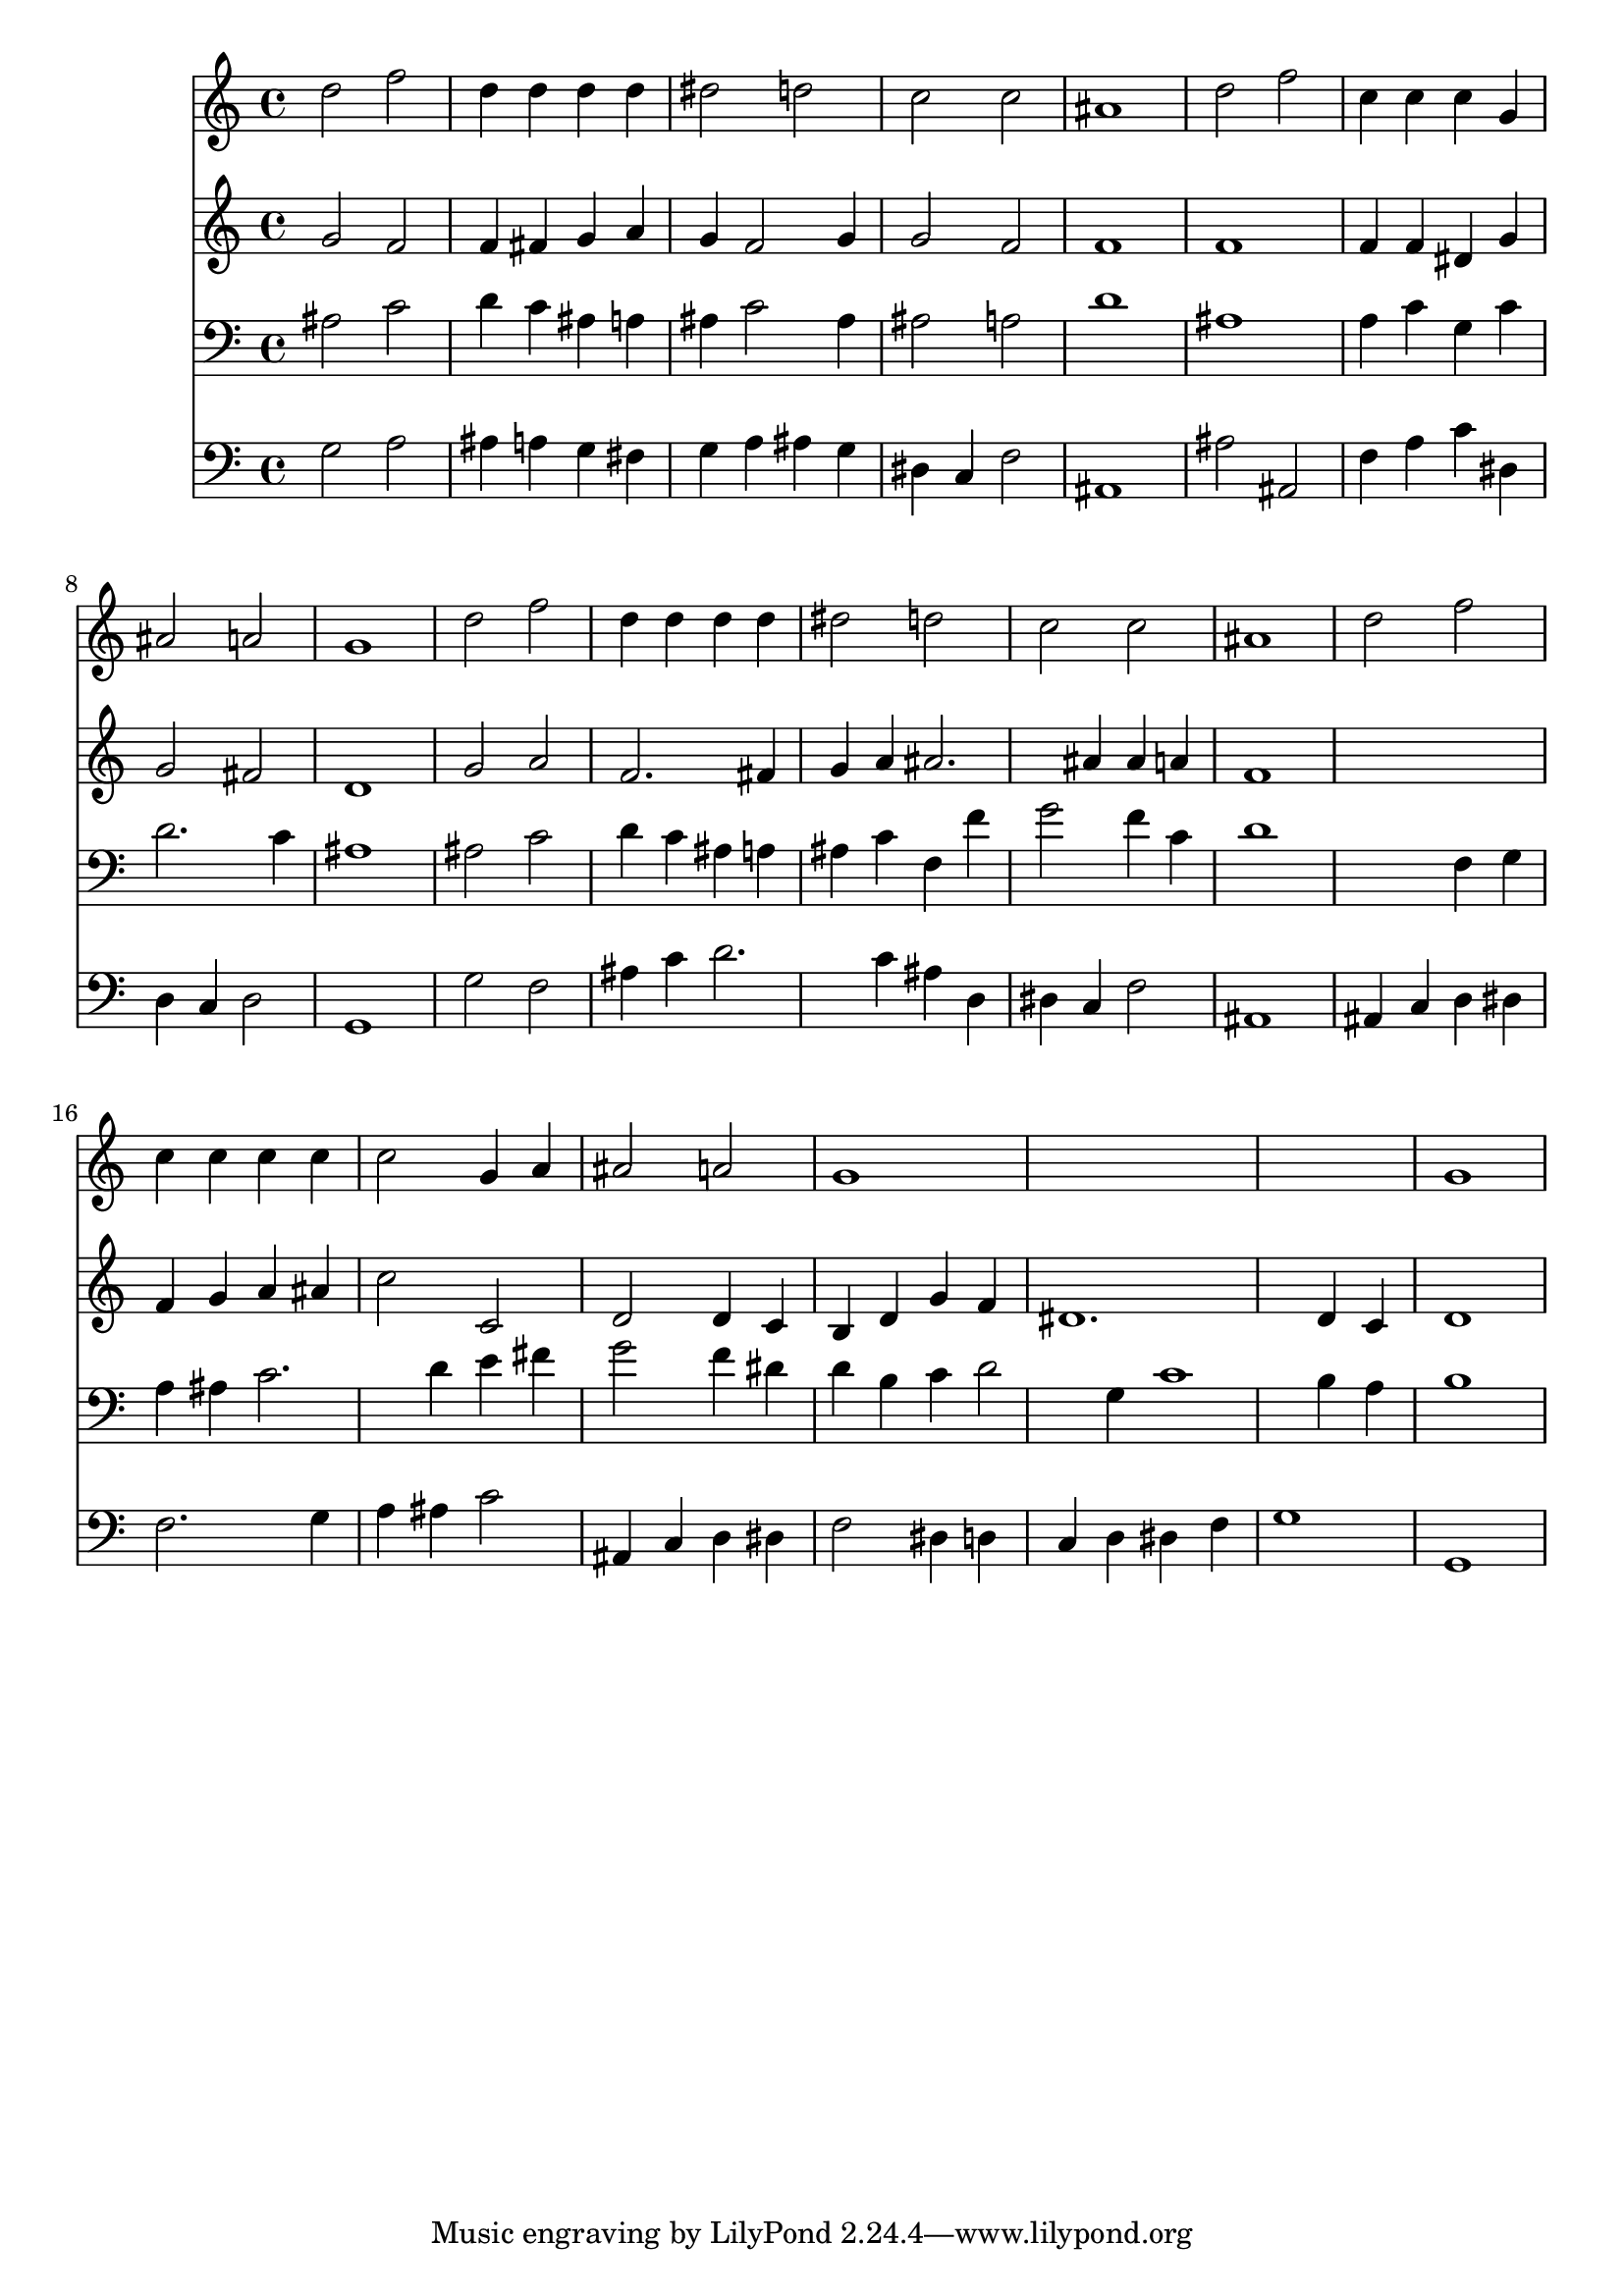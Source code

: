 % Lily was here -- automatically converted by /usr/local/lilypond/usr/bin/midi2ly from 001007b_.mid
\version "2.10.0"


trackAchannelA =  {
  
  \time 4/4 
  

  \key g \minor
  
  \tempo 4 = 94 
  
}

trackA = <<
  \context Voice = channelA \trackAchannelA
>>


trackBchannelA = \relative c {
  
  % [SEQUENCE_TRACK_NAME] Instrument 1
  d''2 f |
  % 2
  d4 d d d |
  % 3
  dis2 d |
  % 4
  c c |
  % 5
  ais1 |
  % 6
  d2 f |
  % 7
  c4 c c g |
  % 8
  ais2 a |
  % 9
  g1 |
  % 10
  d'2 f |
  % 11
  d4 d d d |
  % 12
  dis2 d |
  % 13
  c c |
  % 14
  ais1 |
  % 15
  d2 f |
  % 16
  c4 c c c |
  % 17
  c2 g4 a |
  % 18
  ais2 a |
  % 19
  g1*3 g1 |
  % 23
  
}

trackB = <<
  \context Voice = channelA \trackBchannelA
>>


trackCchannelA =  {
  
  % [SEQUENCE_TRACK_NAME] Instrument 2
  
}

trackCchannelB = \relative c {
  g''2 f |
  % 2
  f4 fis g a |
  % 3
  g f2 g4 |
  % 4
  g2 f |
  % 5
  f1 |
  % 6
  f |
  % 7
  f4 f dis g |
  % 8
  g2 fis |
  % 9
  d1 |
  % 10
  g2 a |
  % 11
  f2. fis4 |
  % 12
  g a ais2. ais4 ais a |
  % 14
  f1 |
  % 15
  s1 |
  % 16
  f4 g a ais |
  % 17
  c2 c, |
  % 18
  d d4 c |
  % 19
  b d g f |
  % 20
  dis1. d4 c |
  % 22
  d1 |
  % 23
  
}

trackC = <<
  \context Voice = channelA \trackCchannelA
  \context Voice = channelB \trackCchannelB
>>


trackDchannelA =  {
  
  % [SEQUENCE_TRACK_NAME] Instrument 3
  
}

trackDchannelB = \relative c {
  ais'2 c |
  % 2
  d4 c ais a |
  % 3
  ais c2 ais4 |
  % 4
  ais2 a |
  % 5
  d1 |
  % 6
  ais |
  % 7
  a4 c g c |
  % 8
  d2. c4 |
  % 9
  ais1 |
  % 10
  ais2 c |
  % 11
  d4 c ais a |
  % 12
  ais c f, f' |
  % 13
  g2 f4 c |
  % 14
  d1 |
  % 15
  s2 f,4 g |
  % 16
  a ais c2. d4 e fis |
  % 18
  g2 f4 dis |
  % 19
  d b c d2 g,4 c1 b4 a |
  % 22
  b1 |
  % 23
  
}

trackD = <<

  \clef bass
  
  \context Voice = channelA \trackDchannelA
  \context Voice = channelB \trackDchannelB
>>


trackEchannelA =  {
  
  % [SEQUENCE_TRACK_NAME] Instrument 4
  
}

trackEchannelB = \relative c {
  g'2 a |
  % 2
  ais4 a g fis |
  % 3
  g a ais g |
  % 4
  dis c f2 |
  % 5
  ais,1 |
  % 6
  ais'2 ais, |
  % 7
  f'4 a c dis, |
  % 8
  d c d2 |
  % 9
  g,1 |
  % 10
  g'2 f |
  % 11
  ais4 c d2. c4 ais d, |
  % 13
  dis c f2 |
  % 14
  ais,1 |
  % 15
  ais4 c d dis |
  % 16
  f2. g4 |
  % 17
  a ais c2 |
  % 18
  ais,4 c d dis |
  % 19
  f2 dis4 d |
  % 20
  c d dis f |
  % 21
  g1 |
  % 22
  g, |
  % 23
  
}

trackE = <<

  \clef bass
  
  \context Voice = channelA \trackEchannelA
  \context Voice = channelB \trackEchannelB
>>


\score {
  <<
    \context Staff=trackB \trackB
    \context Staff=trackC \trackC
    \context Staff=trackD \trackD
    \context Staff=trackE \trackE
  >>
}
